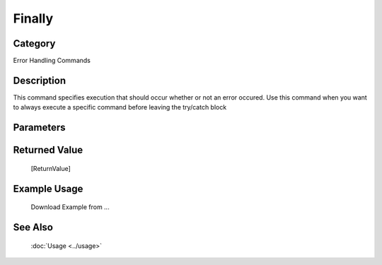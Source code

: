 Finally
=======

Category
--------
Error Handling Commands

Description
-----------

This command specifies execution that should occur whether or not an error occured. Use this command when you want to always execute a specific command before leaving the try/catch block

Parameters
----------



Returned Value
--------------
	[ReturnValue]

Example Usage
-------------

	Download Example from ...

See Also
--------
	:doc:`Usage <../usage>`
	
